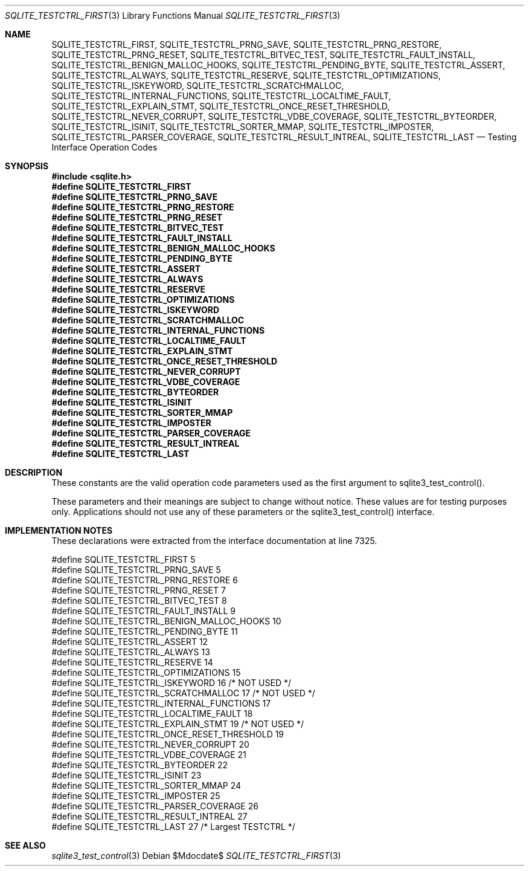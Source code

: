.Dd $Mdocdate$
.Dt SQLITE_TESTCTRL_FIRST 3
.Os
.Sh NAME
.Nm SQLITE_TESTCTRL_FIRST ,
.Nm SQLITE_TESTCTRL_PRNG_SAVE ,
.Nm SQLITE_TESTCTRL_PRNG_RESTORE ,
.Nm SQLITE_TESTCTRL_PRNG_RESET ,
.Nm SQLITE_TESTCTRL_BITVEC_TEST ,
.Nm SQLITE_TESTCTRL_FAULT_INSTALL ,
.Nm SQLITE_TESTCTRL_BENIGN_MALLOC_HOOKS ,
.Nm SQLITE_TESTCTRL_PENDING_BYTE ,
.Nm SQLITE_TESTCTRL_ASSERT ,
.Nm SQLITE_TESTCTRL_ALWAYS ,
.Nm SQLITE_TESTCTRL_RESERVE ,
.Nm SQLITE_TESTCTRL_OPTIMIZATIONS ,
.Nm SQLITE_TESTCTRL_ISKEYWORD ,
.Nm SQLITE_TESTCTRL_SCRATCHMALLOC ,
.Nm SQLITE_TESTCTRL_INTERNAL_FUNCTIONS ,
.Nm SQLITE_TESTCTRL_LOCALTIME_FAULT ,
.Nm SQLITE_TESTCTRL_EXPLAIN_STMT ,
.Nm SQLITE_TESTCTRL_ONCE_RESET_THRESHOLD ,
.Nm SQLITE_TESTCTRL_NEVER_CORRUPT ,
.Nm SQLITE_TESTCTRL_VDBE_COVERAGE ,
.Nm SQLITE_TESTCTRL_BYTEORDER ,
.Nm SQLITE_TESTCTRL_ISINIT ,
.Nm SQLITE_TESTCTRL_SORTER_MMAP ,
.Nm SQLITE_TESTCTRL_IMPOSTER ,
.Nm SQLITE_TESTCTRL_PARSER_COVERAGE ,
.Nm SQLITE_TESTCTRL_RESULT_INTREAL ,
.Nm SQLITE_TESTCTRL_LAST
.Nd Testing Interface Operation Codes
.Sh SYNOPSIS
.In sqlite.h
.Fd #define SQLITE_TESTCTRL_FIRST
.Fd #define SQLITE_TESTCTRL_PRNG_SAVE
.Fd #define SQLITE_TESTCTRL_PRNG_RESTORE
.Fd #define SQLITE_TESTCTRL_PRNG_RESET
.Fd #define SQLITE_TESTCTRL_BITVEC_TEST
.Fd #define SQLITE_TESTCTRL_FAULT_INSTALL
.Fd #define SQLITE_TESTCTRL_BENIGN_MALLOC_HOOKS
.Fd #define SQLITE_TESTCTRL_PENDING_BYTE
.Fd #define SQLITE_TESTCTRL_ASSERT
.Fd #define SQLITE_TESTCTRL_ALWAYS
.Fd #define SQLITE_TESTCTRL_RESERVE
.Fd #define SQLITE_TESTCTRL_OPTIMIZATIONS
.Fd #define SQLITE_TESTCTRL_ISKEYWORD
.Fd #define SQLITE_TESTCTRL_SCRATCHMALLOC
.Fd #define SQLITE_TESTCTRL_INTERNAL_FUNCTIONS
.Fd #define SQLITE_TESTCTRL_LOCALTIME_FAULT
.Fd #define SQLITE_TESTCTRL_EXPLAIN_STMT
.Fd #define SQLITE_TESTCTRL_ONCE_RESET_THRESHOLD
.Fd #define SQLITE_TESTCTRL_NEVER_CORRUPT
.Fd #define SQLITE_TESTCTRL_VDBE_COVERAGE
.Fd #define SQLITE_TESTCTRL_BYTEORDER
.Fd #define SQLITE_TESTCTRL_ISINIT
.Fd #define SQLITE_TESTCTRL_SORTER_MMAP
.Fd #define SQLITE_TESTCTRL_IMPOSTER
.Fd #define SQLITE_TESTCTRL_PARSER_COVERAGE
.Fd #define SQLITE_TESTCTRL_RESULT_INTREAL
.Fd #define SQLITE_TESTCTRL_LAST
.Sh DESCRIPTION
These constants are the valid operation code parameters used as the
first argument to sqlite3_test_control().
.Pp
These parameters and their meanings are subject to change without notice.
These values are for testing purposes only.
Applications should not use any of these parameters or the sqlite3_test_control()
interface.
.Sh IMPLEMENTATION NOTES
These declarations were extracted from the
interface documentation at line 7325.
.Bd -literal
#define SQLITE_TESTCTRL_FIRST                    5
#define SQLITE_TESTCTRL_PRNG_SAVE                5
#define SQLITE_TESTCTRL_PRNG_RESTORE             6
#define SQLITE_TESTCTRL_PRNG_RESET               7
#define SQLITE_TESTCTRL_BITVEC_TEST              8
#define SQLITE_TESTCTRL_FAULT_INSTALL            9
#define SQLITE_TESTCTRL_BENIGN_MALLOC_HOOKS     10
#define SQLITE_TESTCTRL_PENDING_BYTE            11
#define SQLITE_TESTCTRL_ASSERT                  12
#define SQLITE_TESTCTRL_ALWAYS                  13
#define SQLITE_TESTCTRL_RESERVE                 14
#define SQLITE_TESTCTRL_OPTIMIZATIONS           15
#define SQLITE_TESTCTRL_ISKEYWORD               16  /* NOT USED */
#define SQLITE_TESTCTRL_SCRATCHMALLOC           17  /* NOT USED */
#define SQLITE_TESTCTRL_INTERNAL_FUNCTIONS      17
#define SQLITE_TESTCTRL_LOCALTIME_FAULT         18
#define SQLITE_TESTCTRL_EXPLAIN_STMT            19  /* NOT USED */
#define SQLITE_TESTCTRL_ONCE_RESET_THRESHOLD    19
#define SQLITE_TESTCTRL_NEVER_CORRUPT           20
#define SQLITE_TESTCTRL_VDBE_COVERAGE           21
#define SQLITE_TESTCTRL_BYTEORDER               22
#define SQLITE_TESTCTRL_ISINIT                  23
#define SQLITE_TESTCTRL_SORTER_MMAP             24
#define SQLITE_TESTCTRL_IMPOSTER                25
#define SQLITE_TESTCTRL_PARSER_COVERAGE         26
#define SQLITE_TESTCTRL_RESULT_INTREAL          27
#define SQLITE_TESTCTRL_LAST                    27  /* Largest TESTCTRL */
.Ed
.Sh SEE ALSO
.Xr sqlite3_test_control 3
